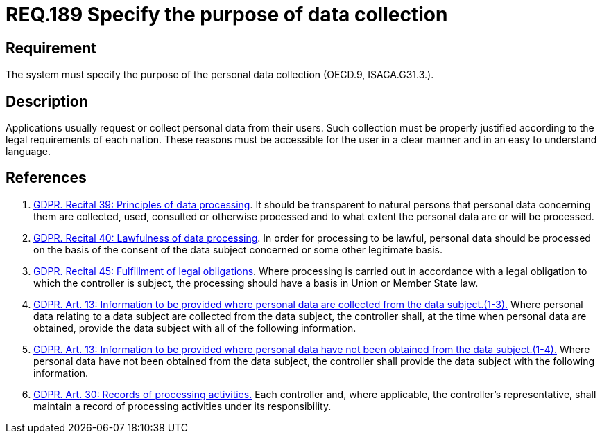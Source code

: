 :slug: rules/189/
:category: data
:description: This document contains the details of the security requirements related to the definition and management of data access in the organization. This requirement establishes the importance of specifying the purpose of personal data collection in order to fulfill all legal requirements
:keywords: Requirement, Security, Data, Privileges, System, GDPR
:rules: yes
:extended: yes

= REQ.189 Specify the purpose of data collection

== Requirement

The system must specify the purpose
of the personal data collection (+OECD.9+, +ISACA.G31.3.+).

== Description

Applications usually request or collect personal data from their users.
Such collection must be properly justified according to the legal requirements
of each nation.
These reasons must be accessible for the user in a clear manner and in an easy
to understand language.

== References

. [[r1]] link:https://gdpr-info.eu/recitals/no-39/[GDPR. Recital 39:  Principles of data processing].
It should be transparent to natural persons that personal data concerning them
are collected, used, consulted or otherwise processed and to what extent
the personal data are or will be processed.

. [[r2]] link:https://gdpr-info.eu/recitals/no-40/[GDPR. Recital 40: Lawfulness of data processing].
In order for processing to be lawful,
personal data should be processed on the basis of the consent of the data
subject concerned or some other legitimate basis.

. [[r3]] link:https://gdpr-info.eu/recitals/no-45/[GDPR. Recital 45: Fulfillment of legal obligations].
Where processing is carried out in accordance with a legal obligation to which
the controller is subject, the processing should have a basis in Union or
Member State law.

. [[r4]] link:https://gdpr-info.eu/art-13-gdpr/[GDPR. Art. 13: Information to be provided where personal
data are collected from the data subject.(1-3).]
Where personal data relating to a data subject are collected from the data
subject,
the controller shall, at the time when personal data are obtained,
provide the data subject with all of the following information.

. [[r5]] link:https://gdpr-info.eu/art-14-gdpr/[GDPR. Art. 13: Information to be provided where personal
data have not been obtained from the data subject.(1-4).]
Where personal data have not been obtained from the data subject,
the controller shall provide the data subject with the following information.

. [[r6]] link:https://gdpr-info.eu/art-30-gdpr/[GDPR. Art. 30: Records of processing activities.]
Each controller and, where applicable, the controller’s representative,
shall maintain a record of processing activities under its responsibility. 
